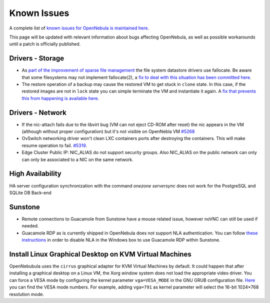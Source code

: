 .. _known_issues:

================================================================================
Known Issues
================================================================================

A complete list of `known issues for OpenNebula is maintained here <https://github.com/OpenNebula/one/issues?q=is%3Aopen+is%3Aissue+label%3A%22Type%3A+Bug%22+label%3A%22Status%3A+Accepted%22>`__.

This page will be updated with relevant information about bugs affecting OpenNebula, as well as possible workarounds until a patch is officially published.

Drivers - Storage
======================

- As `part of the improvement of sparse file management <https://github.com/OpenNebula/one/issues/5058>`_ the file system datastore drivers use fallocate. Be aware that some filesystems may not implement fallocate(2), a `fix to deal with this situation has been committed here <https://github.com/OpenNebula/one/commit/ead26711f1611653ec40f565849b9ab373745a11>`__.

- The restore operation of a backup may cause the restored VM to get stuck in ``clone`` state. In this case, if the restored images are not in ``lock`` state you can simple terminate the VM and instantiate it again. A `fix that prevents this from happening is available here <https://github.com/OpenNebula/one/commit/3333b780ce6e3a757b595bd96aac6688a2a97e0f>`__.

Drivers - Network
================================================================================

- If the nic-attach fails due to the libvirt bug (VM can not eject CD-ROM after reset) the nic appears in the VM (although without proper configuration) but it's not visible on OpenNebla VM `#5268 <http://dev.opennebula.org/issues/5268>`_
- OvSwitch networking driver won't clean LXC containers ports after destroying the containers. This will make resume operation to fail. `#5319 <https://github.com/OpenNebula/one/issues/5319>`_.
- Edge Cluster Public IP: NIC_ALIAS do not support security groups. Also NIC_ALIAS on the public network can only can only be associated to a NIC on the same network.

High Availability
================================================================================

HA server configuration synchronization with the command `onezone serversync` does not work for the PostgreSQL and SQLite DB Back-end

Sunstone
================================================================================

- Remote connections to Guacamole from Sunstone have a mouse related issue, however noVNC can still be used if needed.
- Guacamole RDP as is currently shipped in OpenNebula does not support NLA authentication. You can follow `these instructions <https://www.parallels.com/blogs/ras/disabling-network-level-authentication/>`__ in order to disable NLA in the Windows box to use Guacamole RDP within Sunstone.

Install Linux Graphical Desktop on KVM Virtual Machines
================================================================================

OpenNebubula uses the ``cirrus`` graphical adapter for KVM Virtual Machines by default.
It could happen that after installing a graphical desktop on a Linux VM, the Xorg window system does not load the appropriate video driver.
You can force a VESA mode by configuring the kernel parameter ``vga=VESA_MODE`` in the GNU GRUB configuration file.
`Here <https://en.wikipedia.org/wiki/VESA_BIOS_Extensions#Linux_video_mode_numbers/>`__ you can find the VESA mode numbers.
For example, adding ``vga=791`` as kernel parameter will select the 16-bit 1024×768 resolution mode.
